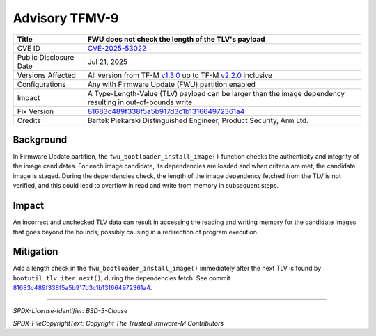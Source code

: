 Advisory TFMV-9
===============

+-----------------+------------------------------------------------------------+
| Title           | FWU does not check the length of the TLV's payload         |
+=================+============================================================+
| CVE ID          | `CVE-2025-53022`_                                          |
+-----------------+------------------------------------------------------------+
| Public          | Jul 21, 2025                                               |
| Disclosure Date |                                                            |
+-----------------+------------------------------------------------------------+
| Versions        | All version from TF-M `v1.3.0`_ up to TF-M `v2.2.0`_       |
| Affected        | inclusive                                                  |
+-----------------+------------------------------------------------------------+
| Configurations  | Any with Firmware Update (FWU) partition enabled           |
+-----------------+------------------------------------------------------------+
| Impact          | A Type-Length-Value (TLV) payload can be larger than the   |
|                 | image dependency resulting in out-of-bounds write          |
+-----------------+------------------------------------------------------------+
| Fix Version     | `81683c489f338f5a5b917d3c1b131664972361a4`_                |
+-----------------+------------------------------------------------------------+
| Credits         | Bartek Piekarski                                           |
|                 | Distinguished Engineer, Product Security, Arm Ltd.         |
+-----------------+------------------------------------------------------------+

Background
----------

In Firmware Update partition, the ``fwu_bootloader_install_image()`` function
checks the authenticity and integrity of the image candidates.
For each image candidate, its dependencies are loaded and when criteria are met,
the candidate image is staged.
During the dependencies check, the length of the image dependency fetched from
the TLV is not verified, and this could lead to overflow in read and write from
memory in subsequent steps.

Impact
------

An incorrect and unchecked TLV data can result in accessing the reading and
writing memory for the candidate images that goes beyond the bounds, possibly
causing in a redirection of program execution.

Mitigation
----------

Add a length check in the ``fwu_bootloader_install_image()`` immediately after
the next TLV is found by ``bootutil_tlv_iter_next()``, during the dependencies
fetch.
See commit `81683c489f338f5a5b917d3c1b131664972361a4`_.

.. _CVE-2025-53022: https://www.cve.org/CVERecord?id=CVE-2025-53022
.. _v1.3.0: https://git.trustedfirmware.org/plugins/gitiles/TF-M/trusted-firmware-m/+/refs/tags/TF-Mv1.3.0
.. _v2.2.0: https://git.trustedfirmware.org/plugins/gitiles/TF-M/trusted-firmware-m/+/refs/tags/TF-Mv2.2.0
.. _81683c489f338f5a5b917d3c1b131664972361a4: https://git.trustedfirmware.org/plugins/gitiles/TF-M/trusted-firmware-m.git/+/81683c489f338f5a5b917d3c1b131664972361a4

---------------------

*SPDX-License-Identifier: BSD-3-Clause*

*SPDX-FileCopyrightText: Copyright The TrustedFirmware-M Contributors*
